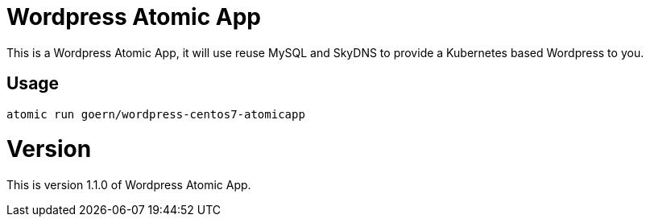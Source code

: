 = Wordpress Atomic App

This is a Wordpress Atomic App, it will use reuse MySQL and SkyDNS to
provide a Kubernetes based Wordpress to you.

== Usage

`atomic run goern/wordpress-centos7-atomicapp`

= Version

This is version 1.1.0 of Wordpress Atomic App.
